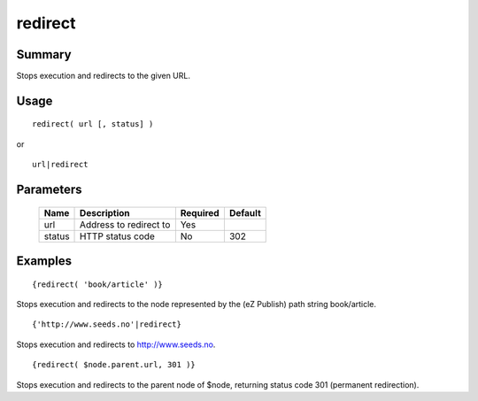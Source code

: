 redirect
--------

Summary
~~~~~~~
Stops execution and redirects to the given URL.

Usage
~~~~~
::

    redirect( url [, status] )

or

::

    url|redirect

Parameters
~~~~~~~~~~
    =========== =============================================================== ======== =======
    Name        Description                                                     Required Default
    =========== =============================================================== ======== =======
    url         Address to redirect to                                          Yes
    status      HTTP status code                                                No       302
    =========== =============================================================== ======== =======

Examples
~~~~~~~~
::

    {redirect( 'book/article' )}

Stops execution and redirects to the node represented by the (eZ Publish) path string book/article.

::

    {'http://www.seeds.no'|redirect}

Stops execution and redirects to http://www.seeds.no.

::

    {redirect( $node.parent.url, 301 )}

Stops execution and redirects to the parent node of $node, returning status code 301 (permanent redirection).
